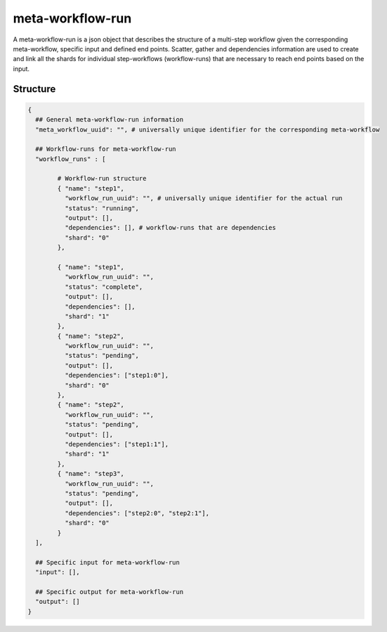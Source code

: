 .. _meta-workflow-run-label:

=================
meta-workflow-run
=================

A meta-workflow-run is a json object that describes the structure of a multi-step workflow given the corresponding meta-workflow, specific input and defined end points.
Scatter, gather and dependencies information are used to create and link all the shards for individual step-workflows (workflow-runs) that are necessary to reach end points based on the input.

Structure
+++++++++

.. code-block:: python

    {
      ## General meta-workflow-run information
      "meta_workflow_uuid": "", # universally unique identifier for the corresponding meta-workflow

      ## Workflow-runs for meta-workflow-run
      "workflow_runs" : [

            # Workflow-run structure
            { "name": "step1",
              "workflow_run_uuid": "", # universally unique identifier for the actual run
              "status": "running",
              "output": [],
              "dependencies": [], # workflow-runs that are dependencies
              "shard": "0"
            },

            { "name": "step1",
              "workflow_run_uuid": "",
              "status": "complete",
              "output": [],
              "dependencies": [],
              "shard": "1"
            },
            { "name": "step2",
              "workflow_run_uuid": "",
              "status": "pending",
              "output": [],
              "dependencies": ["step1:0"],
              "shard": "0"
            },
            { "name": "step2",
              "workflow_run_uuid": "",
              "status": "pending",
              "output": [],
              "dependencies": ["step1:1"],
              "shard": "1"
            },
            { "name": "step3",
              "workflow_run_uuid": "",
              "status": "pending",
              "output": [],
              "dependencies": ["step2:0", "step2:1"],
              "shard": "0"
            }
      ],

      ## Specific input for meta-workflow-run
      "input": [],

      ## Specific output for meta-workflow-run
      "output": []
    }
